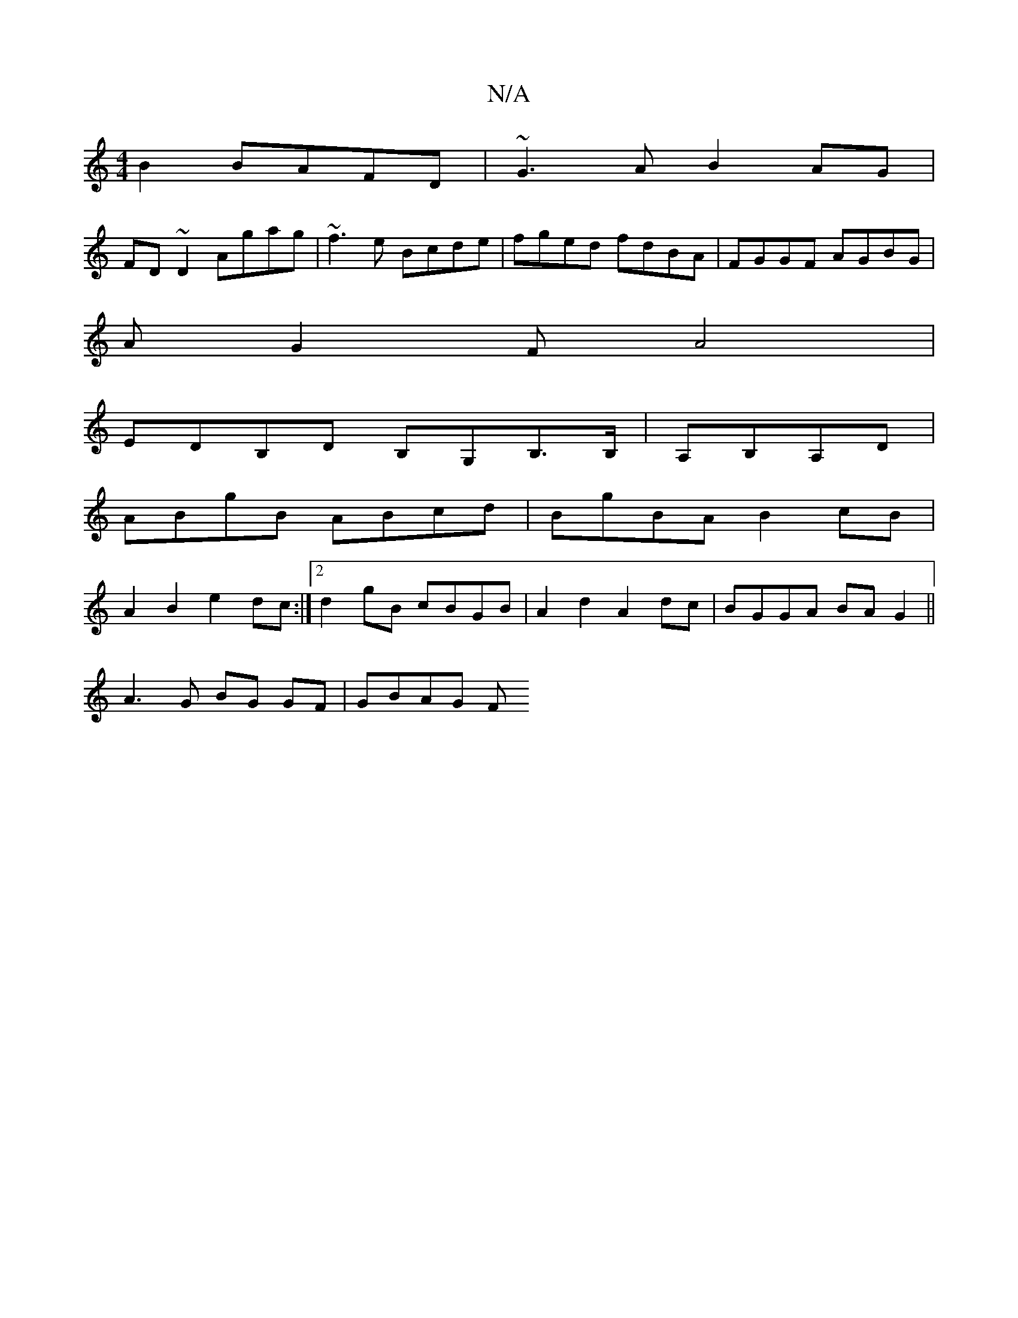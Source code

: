 X:1
T:N/A
M:4/4
R:N/A
K:Cmajor
 B2 BAFD | ~G3A B2AG |
FD~D2 Agag | ~f3e Bcde | fged fdBA | FGGF AGBG|
AG2F A4 |
EDB,D B,G,B,>B, |A,B,A,D|
ABgB ABcd|BgBA B2cB |
A2B2 e2dc:|2 d2 gB cBGB | A2d2 A2 dc | BGGA BAG2 ||
A3 G BG GF | GBAG F